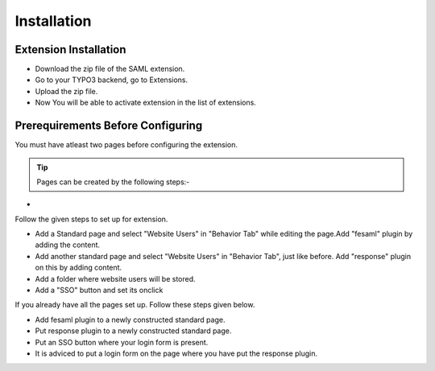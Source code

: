 Installation
============

Extension Installation
**********************

* Download the zip file of the SAML extension.
* Go to your TYPO3 backend, go to Extensions.
* Upload the zip file.
* Now You will be able to activate extension in the list of extensions.


Prerequirements Before Configuring
**********************************

You must have atleast two pages before configuring the extension.

.. tip:: Pages can be created by the following steps:-

*

Follow the given steps to set up for extension.


* Add a Standard page and select "Website Users" in "Behavior Tab" while editing the page.Add "fesaml" plugin by adding the content.
* Add another standard page and select "Website Users" in "Behavior Tab", just like before. Add "response" plugin on this by adding content.
* Add a folder where website users will be stored.
* Add a "SSO" button and set its onclick

If you already have all the pages set up. Follow these steps given below.

* Add fesaml plugin to a newly constructed standard page.
* Put response plugin to a newly constructed standard page.
* Put an SSO button where your login form is present.
* It is adviced to put a login form on the page where you have put the response plugin.